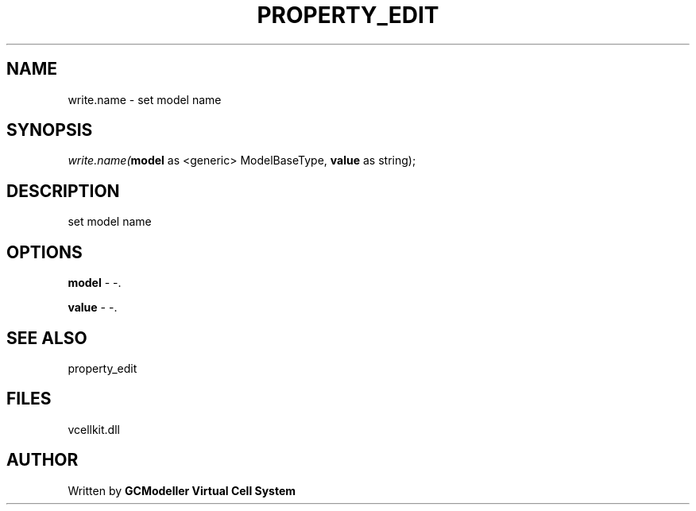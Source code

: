 .\" man page create by R# package system.
.TH PROPERTY_EDIT 1 2000-Jan "write.name" "write.name"
.SH NAME
write.name \- set model name
.SH SYNOPSIS
\fIwrite.name(\fBmodel\fR as <generic> ModelBaseType, 
\fBvalue\fR as string);\fR
.SH DESCRIPTION
.PP
set model name
.PP
.SH OPTIONS
.PP
\fBmodel\fB \fR\- -. 
.PP
.PP
\fBvalue\fB \fR\- -. 
.PP
.SH SEE ALSO
property_edit
.SH FILES
.PP
vcellkit.dll
.PP
.SH AUTHOR
Written by \fBGCModeller Virtual Cell System\fR
